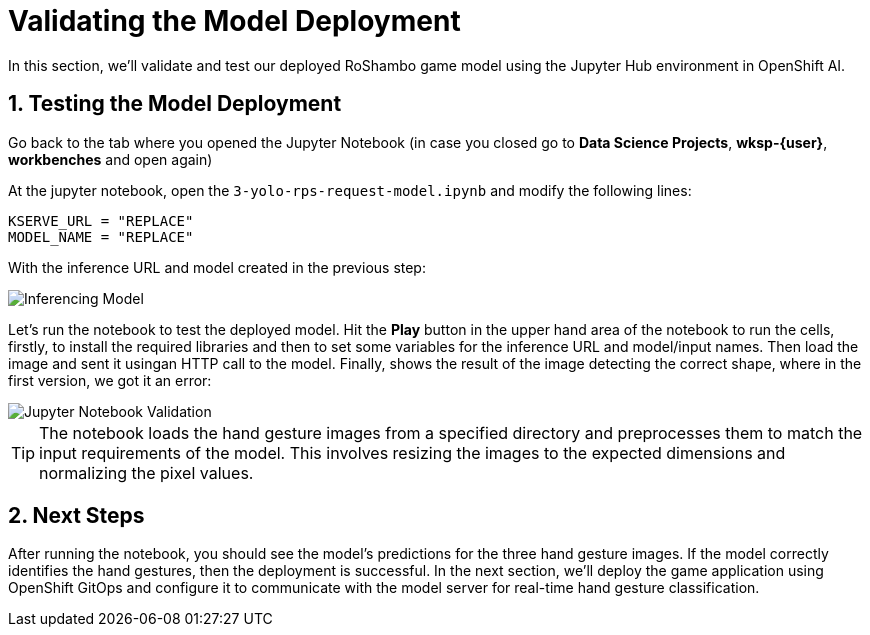 # Validating the Model Deployment
:imagesdir: ../assets/images
:sectnums:

In this section, we'll validate and test our deployed RoShambo game model using the Jupyter Hub environment in OpenShift AI. 

## Testing the Model Deployment

Go back to the tab where you opened the Jupyter Notebook (in case you closed go to *Data Science Projects*, *wksp-{user}*, *workbenches* and open again)

At the jupyter notebook, open the `3-yolo-rps-request-model.ipynb` and modify the following lines:

[source, python]
----
KSERVE_URL = "REPLACE"
MODEL_NAME = "REPLACE"
----

With the inference URL and model created in the previous step:

image::openshift-ai-inferencing-model-2.png[Inferencing Model]

Let's run the notebook to test the deployed model. Hit the *Play* button in the upper hand area of the notebook to run the cells, firstly, to install the required libraries and then to set some variables for the inference URL and model/input names.
Then load the image and sent it usingan HTTP call to the model.
Finally, shows the result of the image detecting the correct shape, where in the first version, we got it an error:

image::openshift-ai-shape-v2.png[Jupyter Notebook Validation]

TIP: The notebook loads the hand gesture images from a specified directory and preprocesses them to match the input requirements of the model. This involves resizing the images to the expected dimensions and normalizing the pixel values.

## Next Steps

After running the notebook, you should see the model's predictions for the three hand gesture images. If the model correctly identifies the hand gestures, then the deployment is successful. In the next section, we'll deploy the game application using OpenShift GitOps and configure it to communicate with the model server for real-time hand gesture classification.